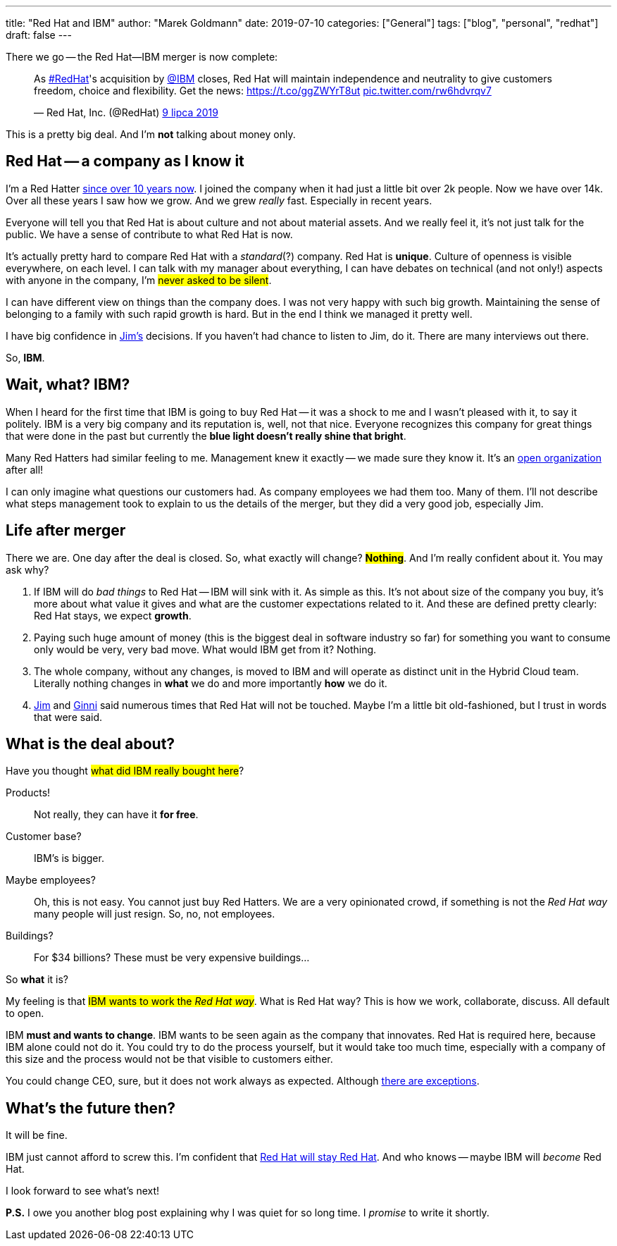 ---
title: "Red Hat and IBM"
author: "Marek Goldmann"
date: 2019-07-10
categories: ["General"]
tags: ["blog", "personal", "redhat"]
draft: false
---

There we go -- the Red Hat--IBM merger is now complete:

++++
<blockquote class="twitter-tweet" data-lang="pl"><p lang="en" dir="ltr">As <a href="https://twitter.com/hashtag/RedHat?src=hash&amp;ref_src=twsrc%5Etfw">#RedHat</a>&#39;s acquisition by <a href="https://twitter.com/IBM?ref_src=twsrc%5Etfw">@IBM</a> closes, Red Hat will maintain independence and neutrality to give customers freedom, choice and flexibility. Get the news: <a href="https://t.co/ggZWYrT8ut">https://t.co/ggZWYrT8ut</a> <a href="https://t.co/rw6hdvrqv7">pic.twitter.com/rw6hdvrqv7</a></p>&mdash; Red Hat, Inc. (@RedHat) <a href="https://twitter.com/RedHat/status/1148570974637498368?ref_src=twsrc%5Etfw">9 lipca 2019</a></blockquote>
<script async src="https://platform.twitter.com/widgets.js" charset="utf-8"></script>
++++

This is a pretty big deal. And I'm *not* talking about money only.

== Red Hat -- a company as I know it

I'm a Red Hatter link:https://twitter.com/marekgoldmann/status/1123228238438961153[since over 10 years now].
I joined the company when it had just a little bit over 2k people. Now we have over 14k. Over all these years
I saw how we grow. And we grew _really_ fast. Especially in recent years.

Everyone will tell you that Red Hat is about culture and not about material assets. And we really feel it, it's
not just talk for the public. We have a sense of contribute to what Red Hat is now.

It's actually pretty hard to compare Red Hat with a _standard_(?) company. Red Hat is *unique*. Culture of
openness is visible everywhere, on each level. I can talk with my manager about everything, I can have debates
on technical (and not only!) aspects with anyone in the company, I'm #never asked to be silent#.

I can have different view on things than the company does. I was not very happy with such big growth. Maintaining
the sense of belonging to a family with such rapid growth is hard. But in the end I think we managed it pretty well.

I have big confidence in link:https://twitter.com/JWhitehurst[Jim's] decisions. If you haven't had chance to listen to Jim,
do it. There are many interviews out there.

So, *IBM*.

== Wait, what? IBM?

When I heard for the first time that IBM is going to buy Red Hat -- it was a shock to me and I wasn't pleased with it,
to say it politely. IBM is a very big company and its reputation is, well, not that nice. Everyone recognizes this
company for great things that were done in the past but currently the *blue light doesn't really shine that bright*.

Many Red Hatters had similar feeling to me. Management knew it exactly -- we made sure they know it. It's an
link:https://www.redhat.com/en/explore/the-open-organization-book[open organization] after all!

I can only imagine what questions our customers had. As company employees we had them too. Many of them. I'll not
describe what steps management took to explain to us the details of the merger, but they did a very good job, especially Jim.

== Life after merger

There we are. One day after the deal is closed. So, what exactly will change? #*Nothing*#. And I'm really confident
about it. You may ask why?

1. If IBM will do _bad things_ to Red Hat -- IBM will sink with it. As simple as this. It's not about size of the
company you buy, it's more about what value it gives and what are the customer expectations related to it. And
these are defined pretty clearly: Red Hat stays, we expect *growth*.
2. Paying such huge amount of money (this is the biggest deal in software industry so far) for something you want
to consume only would be very, very bad move. What would IBM get from it? Nothing.
3. The whole company, without any changes, is moved to IBM and will operate as distinct unit in the Hybrid Cloud
team. Literally nothing changes in *what* we do and more importantly *how* we do it.
4. link:https://twitter.com/JWhitehurst[Jim] and link:https://twitter.com/GinniRometty[Ginni] said numerous times
that Red Hat will not be touched. Maybe I'm a little bit old-fashioned, but I trust in words that were said.

== What is the deal about?

Have you thought #what did IBM really bought here#?

Products!::
    Not really, they can have it *for free*.
Customer base?::
    IBM's is bigger.
Maybe employees?::
    Oh, this is not easy. You cannot just buy Red Hatters. We are a very opinionated crowd, if something is
    not the _Red Hat way_ many people will just resign. So, no, not employees.
Buildings?::
    For $34 billions? These must be very expensive buildings... 

So *what* it is?

My feeling is that #IBM wants to work the _Red Hat way_#. What is Red Hat way? This is how we work,
collaborate, discuss. All default to open.

IBM *must and wants to change*. IBM wants to be seen again as the company that innovates. Red Hat is required
here, because IBM alone could not do it. You could try to do the process yourself, but it would take too much time,
especially with a company of this size and the process would not be that visible to customers either.

You could change CEO, sure, but it does not work always as expected. Although
link:https://twitter.com/marekgoldmann/status/1129289849524183040[there are exceptions].

== What's the future then?

It will be fine.

IBM just cannot afford to screw this. I'm confident that
link:https://twitter.com/JWhitehurst/status/1148574277777657857[Red Hat will stay Red Hat]. And who
knows -- maybe IBM will _become_ Red Hat.

I look forward to see what's next!

*P.S.* I owe you another blog post explaining why I was quiet for so long time. I _promise_ to write it shortly.